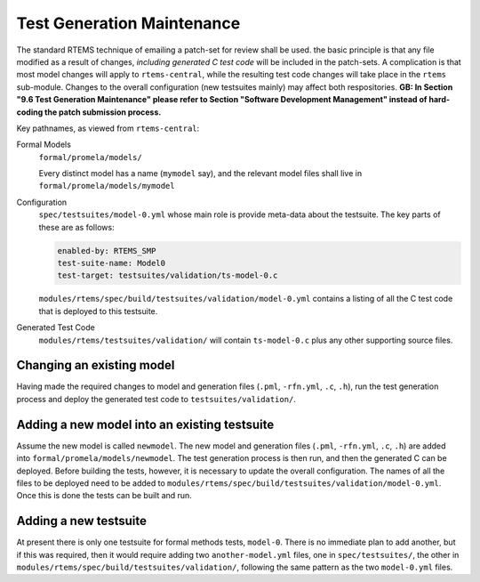 .. SPDX-License-Identifier: CC-BY-SA-4.0

.. Copyright (C) 2022 Trinity College Dublin

.. _FormalMaint:

Test Generation Maintenance
===========================

The standard RTEMS technique of emailing a patch-set for review shall be used.
the basic principle is that any file modified as a result of changes, *including
generated C test code* will be included in the patch-sets. A complication is
that most model changes will apply to ``rtems-central``, while the resulting
test code changes will take place in the ``rtems`` sub-module. Changes to the
overall configuration (new testsuites mainly) may affect both respositories.
**GB: In Section "9.6 Test Generation Maintenance" please refer to Section
"Software Development Management" instead of hard-coding the patch
submission process.**

Key pathnames, as viewed from ``rtems-central``:

Formal Models
    ``formal/promela/models/``

    Every distinct model has a name (``mymodel`` say), and the relevant model
    files shall live in ``formal/promela/models/mymodel``

Configuration
    ``spec/testsuites/model-0.yml`` whose main role is provide meta-data about
    the testsuite. The key parts of these are as follows:

    .. code-block:: yaml

      enabled-by: RTEMS_SMP
      test-suite-name: Model0
      test-target: testsuites/validation/ts-model-0.c

    ``modules/rtems/spec/build/testsuites/validation/model-0.yml`` contains a
    listing of all the C test code that is deployed to this testsuite.

Generated Test Code
    ``modules/rtems/testsuites/validation/`` will contain ``ts-model-0.c`` plus
    any other supporting source files.

Changing an existing model
--------------------------

Having made the required changes to model and generation files (``.pml``,
``-rfn.yml``, ``.c``, ``.h``), run the test generation process and deploy the
generated test code to ``testsuites/validation/``.

Adding a new model into an existing testsuite
---------------------------------------------

Assume the new model is called ``newmodel``. The new model and generation files
(``.pml``, ``-rfn.yml``, ``.c``, ``.h``) are added into
``formal/promela/models/newmodel``. The test generation process is then run,
and then the generated C can be deployed. Before building the tests, however,
it is necessary to update the overall configuration. The names of all the files
to be deployed need to be added to
``modules/rtems/spec/build/testsuites/validation/model-0.yml``. Once this is
done the tests can be built and run.


Adding a new testsuite
----------------------

At present there is only one testsuite for formal methods tests, ``model-0``.
There is no immediate plan to add another, but if this was required, then it
would require adding two ``another-model.yml`` files, one in
``spec/testsuites/``, the other in
``modules/rtems/spec/build/testsuites/validation/``, following the same pattern
as the two ``model-0.yml`` files.
